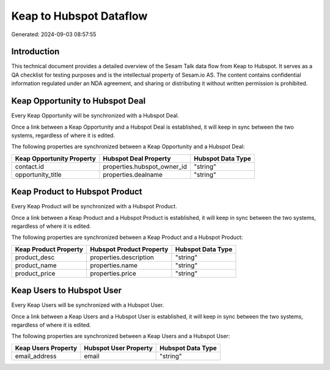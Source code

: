 ========================
Keap to Hubspot Dataflow
========================

Generated: 2024-09-03 08:57:55

Introduction
------------

This technical document provides a detailed overview of the Sesam Talk data flow from Keap to Hubspot. It serves as a QA checklist for testing purposes and is the intellectual property of Sesam.io AS. The content contains confidential information regulated under an NDA agreement, and sharing or distributing it without written permission is prohibited.

Keap Opportunity to Hubspot Deal
--------------------------------
Every Keap Opportunity will be synchronized with a Hubspot Deal.

Once a link between a Keap Opportunity and a Hubspot Deal is established, it will keep in sync between the two systems, regardless of where it is edited.

The following properties are synchronized between a Keap Opportunity and a Hubspot Deal:

.. list-table::
   :header-rows: 1

   * - Keap Opportunity Property
     - Hubspot Deal Property
     - Hubspot Data Type
   * - contact.id
     - properties.hubspot_owner_id
     - "string"
   * - opportunity_title
     - properties.dealname
     - "string"


Keap Product to Hubspot Product
-------------------------------
Every Keap Product will be synchronized with a Hubspot Product.

Once a link between a Keap Product and a Hubspot Product is established, it will keep in sync between the two systems, regardless of where it is edited.

The following properties are synchronized between a Keap Product and a Hubspot Product:

.. list-table::
   :header-rows: 1

   * - Keap Product Property
     - Hubspot Product Property
     - Hubspot Data Type
   * - product_desc
     - properties.description
     - "string"
   * - product_name
     - properties.name
     - "string"
   * - product_price
     - properties.price
     - "string"


Keap Users to Hubspot User
--------------------------
Every Keap Users will be synchronized with a Hubspot User.

Once a link between a Keap Users and a Hubspot User is established, it will keep in sync between the two systems, regardless of where it is edited.

The following properties are synchronized between a Keap Users and a Hubspot User:

.. list-table::
   :header-rows: 1

   * - Keap Users Property
     - Hubspot User Property
     - Hubspot Data Type
   * - email_address
     - email
     - "string"


